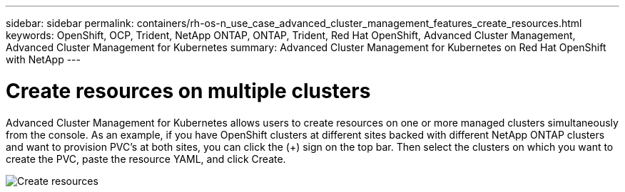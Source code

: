 ---
sidebar: sidebar
permalink: containers/rh-os-n_use_case_advanced_cluster_management_features_create_resources.html
keywords: OpenShift, OCP, Trident, NetApp ONTAP, ONTAP, Trident, Red Hat OpenShift, Advanced Cluster Management, Advanced Cluster Management for Kubernetes
summary: Advanced Cluster Management for Kubernetes on Red Hat OpenShift with NetApp
---

= Create resources on multiple clusters
:hardbreaks:
:nofooter:
:icons: font
:linkattrs:
:imagesdir: ../media/

[.lead]
Advanced Cluster Management for Kubernetes allows users to create resources on one or more managed clusters simultaneously from the console. As an example, if you have OpenShift clusters at different sites backed with different NetApp ONTAP clusters and want to provision PVC's at both sites, you can click the (+) sign on the top bar. Then select the clusters on which you want to create the PVC, paste the resource YAML, and click Create.

image:redhat_openshift_image86.jpg[Create resources]
